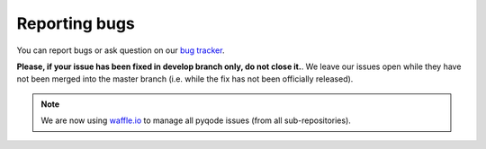 Reporting bugs
==============

You can report bugs or ask question on our `bug tracker`_.

**Please, if your issue has been fixed in develop branch only, do not close it.**.
We leave our issues open while they have not been merged into the master
branch (i.e. while the fix has not been officially released).

.. note:: We are now using `waffle.io`_ to manage all pyqode issues (from all
          sub-repositories).

.. _bug tracker: https://github.com/pyQode/pyqode.core/issues?state=open
.. _waffle.io: https://waffle.io/pyqode/pyqode.core
